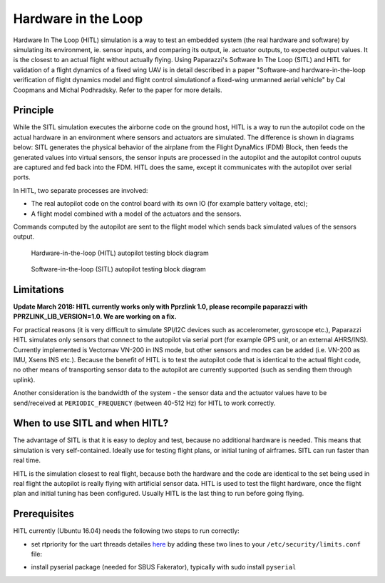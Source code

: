 .. developer_guide simulation hitl

===========================
Hardware in the Loop
===========================

Hardware In The Loop (HITL) simulation is a way to test an embedded system (the real hardware and software) by simulating its environment, 
ie. sensor inputs, and comparing its output, ie. actuator outputs, to expected output values. 
It is the closest to an actual flight without actually flying. Using Paparazzi's Software In The Loop (SITL) and HITL for validation of a 
flight dynamics of a fixed wing UAV is in detail described in a paper "Software-and hardware-in-the-loop verification of flight dynamics 
model and flight control simulationof a fixed-wing unmanned aerial vehicle" by Cal Coopmans and Michal Podhradsky. Refer to the paper for more details.

Principle
-----------

While the SITL simulation executes the airborne code on the ground host, HITL is a way to run the autopilot code on the actual hardware in an 
environment where sensors and actuators are simulated. The difference is shown in diagrams below: SITL generates the physical behavior of 
the airplane from the Flight DynaMics (FDM) Block, then feeds the generated values into virtual sensors, the sensor inputs are processed in 
the autopilot and the autopilot control ouputs are captured and fed back into the FDM. HITL does the same, except it communicates with the autopilot over serial ports.

In HITL, two separate processes are involved:

- The real autopilot code on the control board with its own IO (for example battery voltage, etc);
- A flight model combined with a model of the actuators and the sensors.

Commands computed by the autopilot are sent to the flight model which sends back simulated values of the sensors output.

.. figure:: images/600px-Hitl.png

  Hardware-in-the-loop (HITL) autopilot testing block diagram

.. figure:: images/550px-Sitl.png

  Software-in-the-loop (SITL) autopilot testing block diagram

Limitations
-----------------

**Update March 2018: HITL currently works only with Pprzlink 1.0, please recompile paparazzi with PPRZLINK_LIB_VERSION=1.0. We are working on a fix.**

For practical reasons (it is very difficult to simulate SPI/I2C devices such as accelerometer, gyroscope etc.), 
Paparazzi HITL simulates only sensors that connect to the autopilot via serial port (for example GPS unit, or an external AHRS/INS). 
Currently implemented is Vectornav VN-200 in INS mode, but other sensors and modes can be added (i.e. VN-200 as IMU, Xsens INS etc.). 
Because the benefit of HITL is to test the autopilot code that is identical to the actual flight code, no other means of transporting 
sensor data to the autopilot are currently supported (such as sending them through uplink).

Another consideration is the bandwidth of the system - the sensor data and the actuator values have to be send/received at ``PERIODIC_FREQUENCY`` (between 40-512 Hz) for HITL to work correctly.

When to use SITL and when HITL?
------------------------------------

The advantage of SITL is that it is easy to deploy and test, because no additional hardware is needed. This means that simulation is very self-contained. 
Ideally use for testing flight plans, or initial tuning of airframes. SITL can run faster than real time.

HITL is the simulation closest to real flight, because both the hardware and the code are identical to the set being used in real flight 
the autopilot is really flying with artificial sensor data. HITL is used to test the flight hardware, once the flight plan and initial tuning 
has been configured. Usually HITL is the last thing to run before going flying.

Prerequisites
--------------------

HITL currently (Ubuntu 16.04) needs the following two steps to run correctly:

- set rtpriority for the uart threads detailes here_ by adding these two lines to your ``/etc/security/limits.conf`` file:

.. _here: https://stackoverflow.com/questions/8111302/why-does-pthread-setschedparam-produce-eperm-on-opensuse-11-4

.. code_block:: php

  domain       type    item     value
  $USER       soft    rtprio   100
  $USER       hard    rtprio   100

  where $USER is your username

- install pyserial package (needed for SBUS Fakerator), typically with sudo install ``pyserial``

